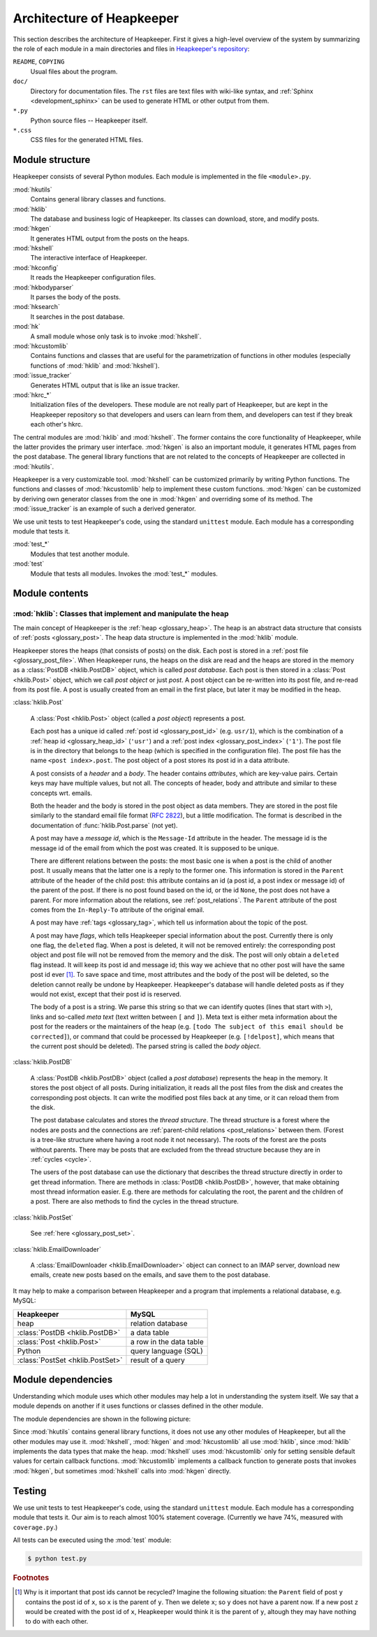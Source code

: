 Architecture of Heapkeeper
==========================

This section describes the architecture of Heapkeeper. First it gives a
high-level overview of the system by summarizing the role of each module in a
main directories and files in `Heapkeeper's repository`__:

__ http://github.com/hcs42/heapkeeper/

``README``, ``COPYING``
    Usual files about the program.
``doc/``
    Directory for documentation files. The ``rst`` files are text files with
    wiki-like syntax, and :ref:`Sphinx <development_sphinx>` can be used to
    generate HTML or other output from them.
``*.py``
    Python source files -- Heapkeeper itself.
``*.css``
    CSS files for the generated HTML files.

Module structure
----------------

Heapkeeper consists of several Python modules. Each module is implemented in
the file ``<module>.py``.

:mod:`hkutils`
    Contains general library classes and functions.
:mod:`hklib`
    The database and business logic of Heapkeeper. Its classes can
    download, store, and modify posts.
:mod:`hkgen`
    It generates HTML output from the posts on the heaps.
:mod:`hkshell`
    The interactive interface of Heapkeeper.
:mod:`hkconfig`
    It reads the Heapkeeper configuration files.
:mod:`hkbodyparser`
    It parses the body of the posts.
:mod:`hksearch`
    It searches in the post database.
:mod:`hk`
    A small module whose only task is to invoke :mod:`hkshell`.
:mod:`hkcustomlib`
    Contains functions and classes that are useful for the parametrization of
    functions in other modules (especially functions of :mod:`hklib` and
    :mod:`hkshell`).
:mod:`issue_tracker`
    Generates HTML output that is like an issue tracker.
:mod:`hkrc_*`
    Initialization files of the developers. These module are not really part of
    Heapkeeper, but are kept in the Heapkeeper repository so that developers
    and users can learn from them, and developers can test if they break each
    other's hkrc.

The central modules are :mod:`hklib` and :mod:`hkshell`. The former contains
the core functionality of Heapkeeper, while the latter provides the primary
user interface. :mod:`hkgen` is also an important module, it generates HTML
pages from the post database. The general library functions that are not
related to the concepts of Heapkeeper are collected in :mod:`hkutils`.

Heapkeeper is a very customizable tool. :mod:`hkshell` can be customized
primarily by writing Python functions. The functions and classes of
:mod:`hkcustomlib` help to implement these custom functions. :mod:`hkgen` can
be customized by deriving own generator classes from the one in :mod:`hkgen`
and overriding some of its method. The :mod:`issue_tracker` is an example of
such a derived generator.

We use unit tests to test Heapkeeper's code, using the standard ``unittest``
module. Each module has a corresponding module that tests it.

:mod:`test_*`
    Modules that test another module.
:mod:`test`
    Module that tests all modules. Invokes the :mod:`test_*` modules.

Module contents
---------------

:mod:`hklib`: Classes that implement and manipulate the heap
^^^^^^^^^^^^^^^^^^^^^^^^^^^^^^^^^^^^^^^^^^^^^^^^^^^^^^^^^^^^

The main concept of Heapkeeper is the :ref:`heap <glossary_heap>`. The heap is
an abstract data structure that consists of :ref:`posts <glossary_post>`. The
heap data structure is implemented in the :mod:`hklib` module.

Heapkeeper stores the heaps (that consists of posts) on the disk. Each post is
stored in a :ref:`post file <glossary_post_file>`. When Heapkeeper runs, the
heaps on the disk are read and the heaps are stored in the memory as a
:class:`PostDB <hklib.PostDB>` object, which is called *post database*. Each
post is then stored in a :class:`Post <hklib.Post>` object, which we call *post
object* or just *post*. A post object can be re-written into its post file, and
re-read from its post file. A post is usually created from an email in the
first place, but later it may be modified in the heap.

:class:`hklib.Post`

    A :class:`Post <hklib.Post>` object (called a *post object*) represents
    a post.

    Each post has a unique id called :ref:`post id <glossary_post_id>` (e.g.
    ``usr/1``), which is the combination of a :ref:`heap id <glossary_heap_id>`
    (``'usr'``) and a :ref:`post index <glossary_post_index>` (``'1'``). The
    post file is in the directory that belongs to the heap (which is specified
    in the configuration file). The post file has the name ``<post
    index>.post``. The post object of a post stores its post id in a data
    attribute.

    A post consists of a *header* and a *body*. The header contains
    *attributes*, which are key-value pairs. Certain keys may have multiple
    values, but not all. The concepts of header, body and attribute and similar
    to these concepts wrt. emails.

    Both the header and the body is stored in the post object as data members.
    They are stored in the post file similarly to the standard email file
    format (:rfc:`2822`), but a little modification. The format is described in
    the documentation of :func:`hklib.Post.parse` (not yet).

    A post may have a *message id*, which is the ``Message-Id`` attribute in
    the header. The message id is the message id of the email from which the
    post was created. It is supposed to be unique.

    There are different relations between the posts: the most basic one is when
    a post is the child of another post. It usually means that the latter one
    is a reply to the former one. This information is stored in the ``Parent``
    attribute of the header of the child post: this attribute contains an id (a
    post id, a post index or message id) of the parent of the post. If there is
    no post found based on the id, or the id ``None``, the post does not have a
    parent. For more information about the relations, see
    :ref:`post_relations`. The ``Parent`` attribute of the post comes from the
    ``In-Reply-To`` attribute of the original email.

    A post may have :ref:`tags <glossary_tag>`, which tell us information
    about the topic of the post.

    A post may have *flags*, which tells Heapkeeper special information about
    the post. Currently there is only one flag, the ``deleted`` flag. When a
    post is deleted, it will not be removed entirely: the corresponding post
    object and post file will not be removed from the memory and the disk. The
    post will only obtain a ``deleted`` flag instead. It will keep its post id
    and message id; this way we achieve that no other post will have the same
    post id ever [#same_post_id]_. To save space and time, most attributes and
    the body of the post will be deleted, so the deletion cannot really be
    undone by Heapkeeper. Heapkeeper's database will handle deleted posts as if
    they would not exist, except that their post id is reserved.

    The body of a post is a string. We parse this string so that we can
    identify quotes (lines that start with ``>``), links and so-called *meta
    text* (text written between ``[`` and ``]``). Meta text is either meta
    information about the post for the readers or the maintainers of the heap
    (e.g. ``[todo The subject of this email should be corrected]``), or command
    that could be processed by Heapkeeper (e.g. ``[!delpost]``, which means
    that the current post should be deleted). The parsed string is called the
    *body object*.

:class:`hklib.PostDB`

    A :class:`PostDB <hklib.PostDB>` object (called a *post database*)
    represents the heap in the memory. It stores the post object of all
    posts. During initialization, it reads all the post files from the disk and
    creates the corresponding post objects. It can write the modified post
    files back at any time, or it can reload them from the disk.

    The post database calculates and stores the *thread structure*. The thread
    structure is a forest where the nodes are posts and the connections are
    :ref:`parent-child relations <post_relations>` between them. (Forest is a
    tree-like structure where having a root node it not necessary). The roots
    of the forest are the posts without parents. There may be posts that are
    excluded from the thread structure because they are in :ref:`cycles
    <cycle>`.

    The users of the post database can use the dictionary that describes the
    thread structure directly in order to get thread information. There are
    methods in :class:`PostDB <hklib.PostDB>`, however, that make obtaining
    most thread information easier. E.g. there are methods for calculating the
    root, the parent and the children of a post. There are also methods to find
    the cycles in the thread structure.

:class:`hklib.PostSet`

    See :ref:`here <glossary_post_set>`.

:class:`hklib.EmailDownloader`

    A :class:`EmailDownloader <hklib.EmailDownloader>` object can connect to an
    IMAP server, download new emails, create new posts based on the emails, and
    save them to the post database.

It may help to make a comparison between Heapkeeper and a program
that implements a relational database, e.g. MySQL:

+----------------------------------+-------------------------+
| Heapkeeper                       | MySQL                   |
+==================================+=========================+
| heap                             | relation database       |
+----------------------------------+-------------------------+
| :class:`PostDB <hklib.PostDB>`   | a data table            |
+----------------------------------+-------------------------+
| :class:`Post <hklib.Post>`       | a row in the data table |
+----------------------------------+-------------------------+
| Python                           | query language (SQL)    |
+----------------------------------+-------------------------+
| :class:`PostSet <hklib.PostSet>` | result of a query       |
+----------------------------------+-------------------------+

Module dependencies
-------------------

Understanding which module uses which other modules may help a lot in
understanding the system itself. We say that a module depends on another if it
uses functions or classes defined in the other module.

The module dependencies are shown in the following picture:

.. image:: images/module_deps.png

Since :mod:`hkutils` contains general library functions, it does not use any
other modules of Heapkeeper, but all the other modules may use it.
:mod:`hkshell`, :mod:`hkgen` and :mod:`hkcustomlib` all use :mod:`hklib`, since
:mod:`hklib` implements the data types that make the heap. :mod:`hkshell`
uses :mod:`hkcustomlib` only for setting sensible default values for certain
callback functions. :mod:`hkcustomlib` implements a callback function to
generate posts that invokes :mod:`hkgen`, but sometimes :mod:`hkshell` calls
into :mod:`hkgen` directly.

.. _testing:

Testing
-------

We use unit tests to test Heapkeeper's code, using the standard ``unittest``
module. Each module has a corresponding module that tests it. Our aim is to
reach almost 100% statement coverage. (Currently we have 74%, measured with
``coverage.py``.)

All tests can be executed using the :mod:`test` module:

.. code-block:: none

    $ python test.py

.. rubric:: Footnotes

.. [#same_post_id]
    Why is it important that post ids cannot be recycled? Imagine the following
    situation: the ``Parent`` field of post ``y`` contains the post id of
    ``x``, so ``x`` is the parent of ``y``. Then we delete ``x``; so ``y`` does
    not have a parent now. If a new post ``z`` would be created with the post
    id of ``x``, Heapkeeper would think it is the parent of ``y``, altough they
    may have nothing to do with each other.
